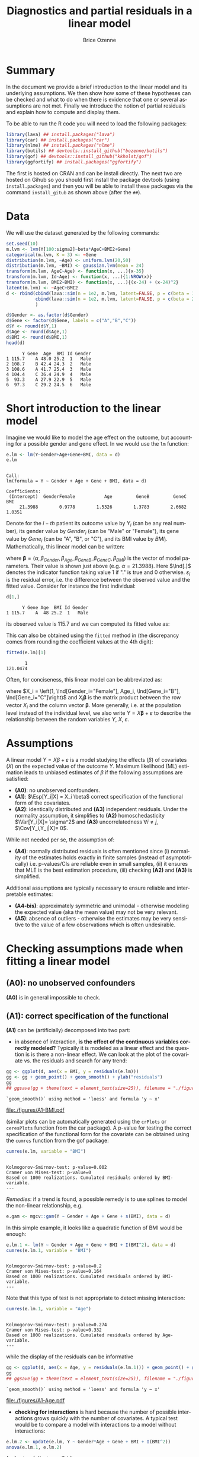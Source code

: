 #+TITLE: Diagnostics and partial residuals in a linear model
#+Author: Brice Ozenne

#+BEGIN_SRC R :exports none :results output :session *R* :cache no
options(width = 100)
path <- "c:/Users/hpl802/Documents/GitHub/bozenne.github.io/doc/LinearModel/"
setwd(path)
#+END_SRC

#+RESULTS:


* Summary
:PROPERTIES:
:UNNUMBERED: t
:END:

In the document we provide a brief introduction to the linear model
and its underlying assumptions. We then show how some of these
hypotheses can be checked and what to do when there is evidence that
one or several assumptions are not met. Finally we introduce the
notion of partial residuals and explain how to compute and display
them.

\bigskip

To be able to run the R code you will need to load the following
packages:
#+BEGIN_SRC R :exports both :results output :session *R* :cache no
library(lava) ## install.packages("lava")
library(car) ## install.packages("car")
library(nlme) ## install.packages("nlme")
library(butils) ## devtools::install_github("bozenne/butils")
library(gof) ## devtools::install_github("kkholst/gof")
library(ggfortify) ## install.packages("ggfortify")
#+END_SRC

#+RESULTS:

The first is hosted on CRAN and can be install directly. The next two
are hosted on Gihub so you should first install the package devtools
(using =install.packages=) and then you will be able to install these
packages via the command =install_gitub= as shown above (after the
=##=).

\clearpage

* Data

We will use the dataset generated by the following commands:

#+BEGIN_SRC R :exports both :results output :session *R* :cache no
set.seed(10)
m.lvm <- lvm(Y[100:sigma2]~beta*AgeC+BMI2+Gene)
categorical(m.lvm, K = 3) <- ~Gene
distribution(m.lvm, ~Age) <- uniform.lvm(20,50)
distribution(m.lvm, ~BMI) <- gaussian.lvm(mean = 24)
transform(m.lvm, AgeC~Age) <- function(x, ...){x-35}
transform(m.lvm, Id~Age) <- function(x, ...){1:NROW(x)}
transform(m.lvm, BMI2~BMI) <- function(x, ...){(x-24) + (x-24)^2}
latent(m.lvm) <- ~AgeC+BMI2
d <- rbind(cbind(lava::sim(n = 1e2, m.lvm, latent=FALSE, p = c(beta = 1, sigma2 = 1)), Gender = "Male"),
           cbind(lava::sim(n = 1e2, m.lvm, latent=FALSE, p = c(beta = 2, sigma2 = 2)), Gender = "Female")
           )

d$Gender <- as.factor(d$Gender)
d$Gene <- factor(d$Gene, labels = c("A","B","C"))
d$Y <- round(d$Y,1)
d$Age <- round(d$Age,1)
d$BMI <- round(d$BMI,1)
head(d)
#+END_SRC

#+RESULTS:
:       Y Gene  Age  BMI Id Gender
: 1 115.7    A 48.0 25.2  1   Male
: 2 108.7    B 42.4 24.3  2   Male
: 3 108.6    A 41.7 25.4  3   Male
: 4 104.4    C 36.4 24.9  4   Male
: 5  93.3    A 27.9 22.9  5   Male
: 6  97.3    C 29.2 24.5  6   Male

\clearpage

* Short introduction to the linear model

Imagine we would like to model the age effect on the outcome, but
accounting for a possible gender and gene effect. In \Rlogo{} we would
use the =lm= function:
#+BEGIN_SRC R :exports both :results output :session *R* :cache no
e.lm <- lm(Y~Gender+Age+Gene+BMI, data = d)
e.lm
#+END_SRC

#+RESULTS:
: 
: Call:
: lm(formula = Y ~ Gender + Age + Gene + BMI, data = d)
: 
: Coefficients:
:  (Intercept)  GenderFemale           Age         GeneB         GeneC           BMI  
:      21.3988        0.9778        1.5326        1.3783        2.6682        1.0351

Denote for the \(i-th\) patient its outcome value by \(Y_i\) (can be
any real number), its gender value by \(Gender_i\) (can be "Male" or
"Female"), its gene value by \(Gene_i\) (can be "A", "B", or
"C"), and its BMI value by \(BMI_i\). Mathematically, this linear model can be written:
#+BEGIN_EXPORT latex
\begin{align*}
Y_i =& \alpha + \beta_{Gender} * \Ind[Gender_i="Female"] + \beta_{Age} * Age_i + \beta_{GeneB} *  \Ind[Gene_i="B"] + \beta_{GeneC} * \Ind[Gene_i="C"] \\
& + \beta_{BMI} * BMI_i + \varepsilon_i
\end{align*}
#+END_EXPORT
where \(\boldsymbol{\beta} =
(\alpha,\beta_{Gender},\beta_{Age},\beta_{GeneB},\beta_{GeneC},\beta_{BMI})\) is
the vector of model parameters. Their value is shown just above
(e.g. \(\alpha=21.3988\)). Here \(\Ind[.]\) denotes the indicator
function taking value 1 if "." is true and 0
otherwise. \(\varepsilon_i\) is the residual error, i.e. the
difference between the observed value and the fitted value. Consider
for instance the first individual:
#+BEGIN_SRC R :exports both :results output :session *R* :cache no
d[1,]
#+END_SRC

#+RESULTS:
:       Y Gene Age  BMI Id Gender
: 1 115.7    A  48 25.2  1   Male
its observed value is 115.7 and we can computed its fitted value as:
#+BEGIN_EXPORT latex
\begin{align*}
\hat{Y}_1 &= \alpha + \beta_{Gender} * 0 + \beta_{Age} 48 + \beta_{GeneB} * 0 + \beta_{GeneC} * 0 \\
          &= 21.3988 + 0.9778 * 0 + 1.5326 * 48 + 1.3783 * 0 + 2.6682 * 0 + 1.0351 * 25.2 \\
          & = 121.048
\end{align*}
#+END_EXPORT

\clearpage 

This can also be obtained using the =fitted= method in \Rlogo{} (the
discrepancy comes from rounding the coefficient values at the 4th
digit):
#+BEGIN_SRC R :exports both :results output :session *R* :cache no
fitted(e.lm)[1] 
#+END_SRC

#+RESULTS:
:        1 
: 121.0474

Often, for conciseness, this linear model can be abbreviated as:
#+BEGIN_EXPORT latex
\begin{align*}
Y_i = X_i \boldsymbol{\beta} + \varepsilon_i
\end{align*}
#+END_EXPORT
where \(X_i = \left(1, \Ind[Gender_i="Female"], Age_i,
\Ind[Gene_i="B"], \Ind[Gene_i="C"]\right)\) and \(X_i
\boldsymbol{\beta}\) is the matrix product between the row vector
\(X_i\) and the column vector \(\boldsymbol{\beta}\). More generally,
i.e. at the population level instead of the individual level, we also
write \(Y = X \boldsymbol{\beta} + \varepsilon\) to describe the
relationship between the random variables \(Y\), \(X\),
\(\varepsilon\).

* Assumptions 
# # https://ademos.people.uic.edu/Chapter12.html#31_getting_a_broad_snapshot:_plot()

A linear model \(Y = X \beta + \varepsilon\) is a model studying the
 effects (\(\beta\)) of covariates (\(X\)) on the expected value of
 the outcome \(Y\). Maximum likelihood (ML) estimation leads to
 unbiased estimates of \(\beta\) if the following assumptions are
 satisfied:
- *(A0)*: no unobserved confounders.
- *(A1)*: \(\Esp[Y_i|X] = X_i \beta\) correct specification of the
  functional form of the covariates.
- *(A2)*: identically distributed and *(A3)* independent
  residuals. \newline Under the normality assumption, it simplifies to
  *(A2)* homoschedasticity \(\Var[Y_i|X]= \sigma^2\) and *(A3)*
  uncorrelatedness \(\forall i \neq j\), \(\Cov[Y_i,Y_j|X]= 0\).
While not needed per se, the assumption of:
- *(A4)*: normally distributed residuals is often mentioned since (i)
  normality of the estimates holds exactly in finite samples (instead
  of asymptotically) i.e. p-values/CIs are reliable even in small
  samples, (ii) it ensures that MLE is the best estimation procedure,
  (iii) checking *(A2)* and *(A3)* is simplified.
Additional assumptions are typically necessary to ensure reliable and
interpretable estimates:
- *(A4-bis)*: approximately symmetric and unimodal - otherwise modeling the
  expected value (aka the mean value) may not be very relevant.
- *(A5)*: absence of outliers - otherwise the estimates may be very
  sensitive to the value of a few observations which is often
  undesirable.

\clearpage

* Checking assumptions made when fitting a linear model 

** *(A0)*: no unobserved confounders
*(A0)* is in general impossible to check.

** *(A1)*: correct specification of the functional
*(A1)* can be (artificially) decomposed into two part:
- in absence of interaction, *is the effect of the continuous
  variables correctly modeled?* Typically it is modeled as a linear
  effect and the question is is there a non-linear effect. We can look
  at the plot of the covariate vs. the residuals and search for any
  trend:
#+BEGIN_SRC R :exports both :results output :session *R* :cache no
gg <- ggplot(d, aes(x = BMI, y = residuals(e.lm)))
gg <- gg + geom_point() + geom_smooth() + ylab("residuals")
gg
## ggsave(gg + theme(text = element_text(size=25)), filename = "./figures/A1-BMI.pdf")
#+END_SRC

#+RESULTS:
: `geom_smooth()` using method = 'loess' and formula 'y ~ x'

#+ATTR_LaTeX: :width 0.7\textwidth :placement [!h]
[[file:./figures/A1-BMI.pdf]] 

(similar plots can be automatically generated using the =crPlots= or
=ceresPlots= function from the car package). A p-value for testing the correct
specification of the functional form for the covariate can be obtained
using the =cumres= function from the gof package:
#+BEGIN_SRC R :exports both :results output :session *R* :cache no
cumres(e.lm, variable = "BMI")
#+END_SRC

#+RESULTS:
: 
: Kolmogorov-Smirnov-test: p-value=0.002
: Cramer von Mises-test: p-value=0
: Based on 1000 realizations. Cumulated residuals ordered by BMI-variable.
: ---

/Remedies/: if a trend is found, a possible remedy is to use splines to model the
non-linear relationship, e.g. 
#+BEGIN_SRC R :exports both :results output :session *R* :cache no
e.gam <- mgcv::gam(Y ~ Gender + Age + Gene + s(BMI), data = d)
#+END_SRC
In this simple example, it looks like a quadratic function of BMI
would be enough:
#+BEGIN_SRC R :exports both :results output :session *R* :cache no
e.lm.1 <- lm(Y ~ Gender + Age + Gene + BMI + I(BMI^2), data = d)
cumres(e.lm.1, variable = "BMI")
#+END_SRC

#+RESULTS:
: 
: Kolmogorov-Smirnov-test: p-value=0.2
: Cramer von Mises-test: p-value=0.164
: Based on 1000 realizations. Cumulated residuals ordered by BMI-variable.
: ---
Note that this type of test is not appropriate to detect missing
interaction:
#+BEGIN_SRC R :exports both :results output :session *R* :cache no
cumres(e.lm.1, variable = "Age")
#+END_SRC

#+RESULTS:
: 
: Kolmogorov-Smirnov-test: p-value=0.274
: Cramer von Mises-test: p-value=0.332
: Based on 1000 realizations. Cumulated residuals ordered by Age-variable.
: ---
while the display of the residuals can be informative
#+BEGIN_SRC R :exports both :results output :session *R* :cache no
gg <- ggplot(d, aes(x = Age, y = residuals(e.lm.1))) + geom_point() + geom_smooth()
gg
## ggsave(gg + theme(text = element_text(size=25)), filename = "./figures/A1-Age.pdf")
#+END_SRC

#+RESULTS:
: `geom_smooth()` using method = 'loess' and formula 'y ~ x'

#+ATTR_LaTeX: :width 1\textwidth :placement [!h]
[[file:./figures/A1-Age.pdf]] 

- *checking for interactions* is hard because the number of possible
  interactions grows quickly with the number of covariates. A typical
  test would be to compare a model with interactions to a model
  without interactions:
#+BEGIN_SRC R :exports both :results output :session *R* :cache no
e.lm.2 <- update(e.lm, Y ~ Gender*Age + Gene + BMI + I(BMI^2))
anova(e.lm.1, e.lm.2)
#+END_SRC

#+RESULTS:
: Analysis of Variance Table
: 
: Model 1: Y ~ Gender + Age + Gene + BMI + I(BMI^2)
: Model 2: Y ~ Gender + Age + Gene + BMI + I(BMI^2) + Gender:Age
:   Res.Df    RSS Df Sum of Sq      F    Pr(>F)    
: 1    193 4037.2                                  
: 2    192  318.7  1    3718.5 2240.4 < 2.2e-16 ***
: ---
: Signif. codes:  0 '***' 0.001 '**' 0.01 '*' 0.05 '.' 0.1 ' ' 1
Note that in that case a test on the cumulative residuals process
would not detect any issue:
#+BEGIN_SRC R :exports both :results output :session *R* :cache no
cumres(e.lm.1, variable = "predicted")
#+END_SRC

#+RESULTS:
: 
: Kolmogorov-Smirnov-test: p-value=0.46
: Cramer von Mises-test: p-value=0.642
: Based on 1000 realizations. Cumulated residuals ordered by predicted-variable.
: ---

/Remedies/: this is a harder situation. When only few interactions are
considered, a possible strategy would be to include all of them and
perform backward selection. Otherwise adding all possible
interactions and use a group-lasso penalty, or use more flexible but
less interpretable models (e.g. random forest).

\bigskip

- A last possible issue arise when the *outcome variable is not
  studied on the right scale*. Consider the model using a square root
  transformation:
#+BEGIN_SRC R :exports both :results output :session *R* :cache no
e.sqrt.lm <- lm(sqrt(Y) ~ Gender*Age + Gene + BMI + I(BMI^2), data = d)
#+END_SRC

#+RESULTS:

Diagnostic plots indicates lack of fit (first line, first plot) and
heteroschedasticity (second line first plot):
#+RESULTS:
#+BEGIN_SRC R :exports both :results output :session *R* :cache no
autoplot(e.sqrt.lm)
## ggsave(autoplot(e.sqrt.lm) + theme(text = element_text(size=15)), filename = "./figures/A1-scale.pdf")
#+END_SRC

#+RESULTS:

#+ATTR_LaTeX: :width 1\textwidth :placement [!h]
[[file:./figures/A1-scale.pdf]] 

We can use cumres and see that the link function seems inappropriate:
#+BEGIN_SRC R :exports both :results output :session *R* :cache no
cumres(e.sqrt.lm, variable = "predicted")
#+END_SRC

#+RESULTS:
: 
: Kolmogorov-Smirnov-test: p-value=0.001
: Cramer von Mises-test: p-value=0
: Based on 1000 realizations. Cumulated residuals ordered by predicted-variable.
: ---
In that case a box-cox transformation can be useful as it suggests to
square the outcome:
#+BEGIN_SRC R :exports both :results output :session *R* :cache no
M <- MASS::boxcox(e.sqrt.lm, lambda = seq(-1,4,by=0.1))
M$x[which.max(M$y)]
#+END_SRC

#+RESULTS:
: [1] 2.181818

Note that it seems to sometimes also suggest weird transformations:
#+BEGIN_SRC R :exports both :results output :session *R* :cache no
M <- MASS::boxcox(lm(log(Y) ~ Gender*Age + Gene + BMI + I(BMI^2), data = d), lambda = seq(-10,10,by=0.1))
M$x[which.max(M$y)]
#+END_SRC

#+RESULTS:
: [1] 6
(the results should be 0)

** *(A4)*: normal distribution

*(A4)* can be tested using an histogram of the standardized residuals:
#+BEGIN_SRC R :exports both :results output :session *R* :cache no
hist(residuals(e.lm.2, type = "pearson"), freq = FALSE, breaks = 10)
curve(dnorm,-3,3,add =TRUE,col = "red")
#+END_SRC

#+RESULTS:

   
# see https://orgmode.org/worg/org-contrib/babel/languages/ob-doc-R.html for more arguments
# #+header: :width 4 :height 4 :R-dev-args bg="lightgrey" 
#+BEGIN_SRC R :results graphics :file "./figures/A4-hist-res.pdf" :exports results :session *R* :cache no
hist(residuals(e.lm.2, type = "pearson"), freq = FALSE, breaks = 10)
curve(dnorm,-3,3,add =TRUE,col = "red")
#+END_SRC

#+RESULTS:
[[file:./figures/A4-hist-res.pdf]]

#+name: fig:1
#+ATTR_LATEX: :width 0.7\textwidth
#+CAPTION:

#+RESULTS:

where the histogram should be close to the shape of the standard
normal distribution (red curve). We could reject *(A4)* but accept
*(A4-bis)* in the case where the distribution has heavy tails but is
still unimodal and symmetric. While intuitive, this method is
sensitive to the discretization of the residuals values (argument
break) and a qq-plot is often preferred:
#+BEGIN_SRC R :exports both :results output :session *R* :cache no
qqtest::qqtest(residuals(e.lm.2, type = "pearson"))
#+END_SRC

#+RESULTS:
: 00:00:00 left

#+BEGIN_SRC R :results graphics :file "./figures/A4-qqplot-res.pdf" :exports results :session *R* :cache no
qqtest::qqtest(residuals(e.lm.2, type = "pearson"))
#+END_SRC

#+RESULTS:
[[file:./figures/A4-qqplot-res.pdf]]

Here the points should follow a straight line and be within the shaded
area. We could reject *(A4)* but accept *(A4-bis)* in the case where
deviation to the straight line mostly arise in the tails.  Statistical
test (like a shapiro test) are not recommended since they do not
enable us to know whether we reject *(A4)* or *(A4bis)*. 

\bigskip

/Remedies/: when *(A4)* is rejected but not *(A4-bis)*, the main
concern is about the validity of the traditional asymptotic
results. This is not critical in a linear regression where our
variance estimator is consistent and the central limit theorem ensures
asymptotic normality: instead of having exact p-values/CI they are
only asymptotically valid. If the sample size is not too small they
will hold; otherwise permutation test are a good alternative. In more
complex models, robust standard errors or non-parametric bootstrap can
be used for large enough samples to obtain p-values/CI robust to
deviation to the normal distribution. \newline A more serious problem
arises when *(A4-bis)* is rejected. In that case one should consider
whether the expected outcome is really relevant. Alternative
approaches include transformation of the outcome or use of alternative
regression models (quantile regression, probability index models,
finite mixture models).

\bigskip

Note 1: the =type= argument indicates the type of residuals we want to
extract. Raw residuals are \(\hat{\varepsilon} = Y-\hat{Y}\), i.e. the
observed minus the fitted values. In models more complex than a
univariate linear regression, the raw residuals may not be iid. This
makes it difficult to assess the validity of the assumptions. In such
cases we display instead diagnostics for normalized residuals that, if
the assumptions of the model are correct, should follow a standard
normal distribution.

\bigskip

Note 2: an alternative to the =qqtest= function is the =qqPlot=
function from the car package.

** *(A2)*: Homeschedasticity
Homoschedasticity can be inspected by displaying the residuals along
the fitted values:
#+BEGIN_SRC R :exports both :results output :session *R* :cache no
d$residuals <- residuals(e.lm.2, type = "pearson")
d$fitted <- fitted(e.lm.2)
gg <- ggplot(d, aes(x = fitted)) + ylab("residuals")
gg <- gg + geom_smooth(aes(y = residuals^2-1))
gg <- gg + geom_point(aes(y = residuals))
gg
## ggsave(gg + theme(text = element_text(size=25)), filename = "./figures/A2-smooth.pdf")
#+END_SRC

#+RESULTS:
: `geom_smooth()` using method = 'loess' and formula 'y ~ x'

[[file:./figures/A2-smooth.pdf]]

(see also the function =spreadLevelPlot= from the car package). It is
also possible to have a global statistical test (Breusch-Pagan test):
#+BEGIN_SRC R :exports both :results output :session *R* :cache no
ncvTest(e.lm.2)
#+END_SRC

#+RESULTS:
: Non-constant Variance Score Test 
: Variance formula: ~ fitted.values 
: Chisquare = 0.6009815, Df = 1, p = 0.4382

Alternatively one can look along a specific regressor:
#+BEGIN_SRC R :exports both :results output :session *R* :cache no
gg <- ggplot(d, aes(x = Gender, y = residuals)) + ylab("residuals")
gg <- gg + geom_boxplot()
gg
## ggsave(gg + theme(text = element_text(size=25)), filename = "./figures/A2-boxplot.pdf")
#+END_SRC

#+RESULTS:

[[file:./figures/A2-boxplot.pdf]]

or investigate look how the squared residuals relates to the
regressors:
#+BEGIN_SRC R :exports both :results output :session *R* :cache no
summary(lm(residuals(e.lm.2)^2 ~ Gender + Age + Gene + BMI, data = d))$coef
#+END_SRC

#+RESULTS:
:                 Estimate Std. Error    t value     Pr(>|t|)
: (Intercept)   6.45227607 3.65565988  1.7650100 7.913549e-02
: GenderFemale  1.44221328 0.29848355  4.8318015 2.742530e-06
: Age           0.01348642 0.01758548  0.7669068 4.440692e-01
: GeneB         0.23754662 0.38188217  0.6220417 5.346448e-01
: GeneC         0.03181216 0.34758915  0.0915223 9.271720e-01
: BMI          -0.25529930 0.14902626 -1.7131161 8.828871e-02

/Remedies/: in presence of global heteroschadasticity (first graph),
transforming the outcome can be a solution. Otherwise one should
reflect about possible source of heteroschadasticity (e.g. correlated
observations, mixture of populations) and model them. When the
heteroschadasticity is related to a single variable, one can for
instance use the =gls= function to model this variance:
#+BEGIN_SRC R :exports both :results output :session *R* :cache no
e.gls <- gls(Y ~ Gender + Age + Gene + BMI + I(BMI^2) + Gender:Age, 
             data = d,
             weight = varIdent(form=~1|Gender))
summary(e.gls$modelStruct)
#+END_SRC

#+RESULTS:
: Variance function:
:  Structure: Different standard deviations per stratum
:  Formula: ~1 | Gender 
:  Parameter estimates:
:     Male   Female 
: 1.000000 1.650464

#+BEGIN_SRC R :exports both :results output :session *R* :cache no
summary(
    lm(residuals(e.gls, type = "normalized")^2 ~ Gender + Age + Gene + BMI, data = d)
)$coef
#+END_SRC

#+RESULTS:
:                  Estimate Std. Error     t value  Pr(>|t|)
: (Intercept)   2.845507264 2.08650094  1.36376994 0.1742203
: GenderFemale  0.015137857 0.17036219  0.08885691 0.9292873
: Age           0.005236824 0.01003707  0.52174821 0.6024408
: GeneB         0.068737967 0.21796270  0.31536573 0.7528230
: GeneC        -0.069620340 0.19838965 -0.35092728 0.7260237
: BMI          -0.086243866 0.08505809 -1.01394080 0.3118739


** *(A3)*: Uncorrelatedness :noexport:

\noindent *(A3)* Independence is hard to check without a-priori information. But
if one suspects correlation along one variable, one can use a
correlagram to test the independence assumption (correlation would
imply violation of A1). Let's for instance use the Id variable as a
proxy for measurement time and see if observations measured in a short
time interval are correlated:
#+BEGIN_SRC R :exports both :results output :session *R* :cache no
acf(x = residuals(e.lm))
#+END_SRC

#+RESULTS:

#+BEGIN_SRC R :results graphics :file "./figures/fig-acf.pdf" :exports results :session *R* :cache yes
acf(x = residuals(e.lm))
#+END_SRC

#+RESULTS[<2020-09-16 14:05:10> 90d6f84d00c8254a1e3104bb80cb537e708683f8]:
[[file:./figures/fig-acf.pdf]]

WARNING: this approach assumes that the observations are ordered and
equaly spaced in time. The corresponding test is the Durbin-Watson
test:
#+BEGIN_SRC R :exports both :results output :session *R* :cache no
durbinWatsonTest(e.lm)
#+END_SRC

#+RESULTS:
:  lag Autocorrelation D-W Statistic p-value
:    1      0.01782805      1.950476   0.676
:  Alternative hypothesis: rho != 0

** *(A5)*: Influential observations

The =influence= method can be used to output what is the impact of
each observation on each estimated parameter:
#+BEGIN_SRC R :exports both :results output :session *R* :cache no
if.lme <- influence(e.lm.2)
if.lme$coefficient[1:6,1:4]
#+END_SRC

#+RESULTS:
:   (Intercept) GenderFemale           Age         GeneB
: 1  0.03478943  0.018050611  6.597433e-04 -5.046560e-03
: 2 -0.05849442  0.001113552  4.583238e-05  9.488884e-04
: 3 -0.97841870 -0.018612231 -1.105912e-03  1.833443e-02
: 4  0.33314244  0.004040188  3.325704e-06 -2.090461e-05
: 5  0.34719463 -0.020540159 -4.416311e-04 -4.518752e-03
: 6 -0.33837887 -0.014621030 -3.528092e-04  1.299324e-04

Here the value in the first line and third column indicates by how
much is changed the Age effect when removing the first observation.
#+BEGIN_SRC R :exports both :results output :session *R* :cache no
coef(update(e.lm.2,data=d[-1,]))-coef(e.lm.2)
#+END_SRC

#+RESULTS:
:      (Intercept)     GenderFemale              Age            GeneB            GeneC 
:    -0.0347894306    -0.0180506110    -0.0006597433     0.0050465601     0.0049566971 
:              BMI         I(BMI^2) GenderFemale:Age 
:     0.0063071805    -0.0001723731     0.0005968902

Large values (positive or negative) indicate influential
observations. The following plot displaying in red the coefficient
value and in black the influence of each individual can be useful:
#+BEGIN_SRC R :exports both :results output :session *R* :cache no
dfW1.gg <- data.frame(id = "true", as.data.frame(t(coef(e.lm.2))))
dfW2.gg <- data.frame(id = as.character(1:NROW(d)), if.lme$coefficient)
dfL1.gg <- reshape2::melt(dfW1.gg, id.vars = "id")
dfL2.gg <- reshape2::melt(dfW2.gg, id.vars = "id")
gg.inf <-  ggplot() + facet_wrap(~variable, scales = "free")
gg.inf <- gg.inf + geom_boxplot(data = dfL2.gg, aes(y = value))
gg.inf <- gg.inf + geom_hline(data = dfL1.gg, aes(yintercept = value), color = "red")
gg.inf
## ggsave(gg.inf, filename = "./figures/A5-boxplot.pdf")
#+END_SRC

#+RESULTS:

[[file:./figures/A5-boxplot.pdf]]

When the aim is to perform prediction, global influence metrics such
as Cook's distance can be useful:
#+BEGIN_SRC R :exports both :results output :session *R* :cache no
autoplot(e.lm.2, which = 4)
## ggsave(autoplot(e.lm.2, which = 4), filename = "./figures/A5-cook.pdf")
#+END_SRC

#+RESULTS:
[[file:./figures/A5-cook.pdf]]


** Others [no recommanded unless specific reasons]
Some people recommand to check the correlation between the explanatory
variables, with the argument that when very correlated it is difficult
to disantangle effects and thus to interpret the regression
coefficients. The VIF (variance inflation factor) is typically
recommanded to check that with values higher than 5 considered as
high:

#+BEGIN_SRC R :exports both :results output :session *R* :cache no
car::vif(e.lm.2)
#+END_SRC

#+RESULTS:
:                   GVIF Df GVIF^(1/(2*Df))
: Gender       18.757045  1        4.330940
: Age           2.210228  1        1.486683
: Gene          1.026260  2        1.006501
: BMI        1031.164279  1       32.111747
: I(BMI^2)   1031.061224  1       32.110142
: Gender:Age   19.413821  1        4.406112

I personnally don't recommand this as an automatic check since in many
  settings co-linearity can be better assessed from the meaning of the
  variables than from a statistical test. It is also quite unclear to
  me why 5 is a good cut-off and we see in this example that we get
  values close to five (or higher) even though there is no issue.

\clearpage

* Partial residuals 
** With respect to one variable

The partial residuals with respect to age are defined by removing the
effect of all the covariates but age on the outcome:
#+BEGIN_EXPORT latex
\begin{align*}
\hat{\varepsilon}^{Age}_i &= Y_i - \left(\alpha + \beta_{Gender} \Ind[Gender_i="Female"] + \beta_{GeneB} \Ind[Gene_i="B"] + \beta_{GeneC} \Ind[Gene_i="C"]  + \beta_{BMI} BMI_i\right)
\end{align*}
#+END_EXPORT
So for instance for the first individual:
#+BEGIN_EXPORT latex
\begin{align*}
\hat{\varepsilon}^{Age}_1 &= 115.7 - \left(21.3988 + 0.9778 * 0 + 1.3783 * 0 + 2.6682 * 0 + 1.0351 * 25.2\right) \\
                         &= 115.7 - 47.48 = 68.22
\end{align*}
#+END_EXPORT
At the dataset level, this type of partial residual is centered around
the expected value of the covariate times its effect (here
\(0.9814*36.078 \approx 35 \)). These partial residuals can be
computed using the =partialResidual= function from the butils package:
#+BEGIN_SRC R :exports both :results output :session *R* :cache no
pRes.noI <- partialResiduals(e.lm, var = "Age", keep.intercept = FALSE)
head(pRes.noI)
#+END_SRC

#+RESULTS:
:        Y Gene  Age  BMI Id Gender     pFit ranef pResiduals
: 1: 115.7    A 48.0 25.2  1   Male 47.48357     0   68.21643
: 2: 108.7    B 42.4 24.3  2   Male 47.93024     0   60.76976
: 3: 108.6    A 41.7 25.4  3   Male 47.69059     0   60.90941
: 4: 104.4    C 36.4 24.9  4   Male 49.84120     0   54.55880
: 5:  93.3    A 27.9 22.9  5   Male 45.10282     0   48.19718
: 6:  97.3    C 29.2 24.5  6   Male 49.42716     0   47.87284

or manually:
#+BEGIN_SRC R :exports both :results output :session *R* :cache no
keep.coef <- c("(Intercept)","GenderFemale","GeneB","GeneC","BMI")
d$Y[1] - model.matrix(e.lm)[1,keep.coef] %*% coef(e.lm)[keep.coef]
#+END_SRC

#+RESULTS:
:          [,1]
: [1,] 68.21643

A graphical display can be obtained using the =autoplot= function
(require the ggplot2 package):
#+BEGIN_SRC R :exports both :results output :session *R* :cache no
gg <- autoplot(pRes.noI)
## ggsave(gg + theme(text = element_text(size=25)), filename = "./figures/fig-butils-plotConf-noI.pdf")
#+END_SRC

#+RESULTS:

#+ATTR_LaTeX: :width 0.7\textwidth :placement [!h]
[[file:./figures/fig-butils-plotConf-noI.pdf]]

- An alternative definition do not remove the intercept effect:
#+BEGIN_EXPORT latex
\begin{align*}
\hat{\varepsilon}^{Age,\alpha}_i &= Y_i - \left(\beta_{Gender} \Ind[Gender_i="Female"] + \beta_{GeneB} \Ind[Gene_i="B"] + \beta_{GeneC} \Ind[Gene_i="C"] + \beta_{BMI} BMI_i \right)
\end{align*}
#+END_EXPORT
so now the residuals are centered around the intercept plus the
expected value of age times the age effect (here approximately 0). As
before the partial residuals can either be obtained via the
=partialResiduals= function:
#+BEGIN_SRC R :exports both :results output :session *R* :cache no
pRes.I <- partialResiduals(e.lm, var = "Age", keep.intercept = TRUE)
head(pRes.I)
#+END_SRC

#+RESULTS:
:        Y Gene  Age  BMI Id Gender     pFit ranef pResiduals
: 1: 115.7    A 48.0 25.2  1   Male 26.08478     0   89.61522
: 2: 108.7    B 42.4 24.3  2   Male 26.53145     0   82.16855
: 3: 108.6    A 41.7 25.4  3   Male 26.29181     0   82.30819
: 4: 104.4    C 36.4 24.9  4   Male 28.44242     0   75.95758
: 5:  93.3    A 27.9 22.9  5   Male 23.70403     0   69.59597
: 6:  97.3    C 29.2 24.5  6   Male 28.02837     0   69.27163

or manually: 
#+BEGIN_SRC R :exports both :results output :session *R* :cache no
keep.coef <- c("GenderFemale","GeneB","GeneC","BMI")
d$Y[1] - model.matrix(e.lm)[1,keep.coef] %*% coef(e.lm)[keep.coef]
#+END_SRC

#+RESULTS:
:          [,1]
: [1,] 89.61522

This corresponds to what the =plotConf= function is displaying (R
package lava available on CRAN):
#+BEGIN_SRC R :exports both :results output :session *R* :cache no
lava::plotConf(e.lm, var1 = "Age")
#+END_SRC

#+RESULTS:

#+BEGIN_SRC R :results graphics :file "./figures/fig-lava-plotConf.pdf" :exports results :session *R* :cache no
lava::plotConf(e.lm, var1 = "Age")
#+END_SRC

#+RESULTS[<2020-09-16 09:36:33> d88830ea8557ca65ca227416b23d770aa274ee8a]:
[[file:./figures/fig-lava-plotConf.pdf]]

Note that it is also possible to display the partial residuals for a
categorical variable:
#+BEGIN_SRC R :exports both :results output :session *R* :cache no
gg <- autoplot(partialResiduals(e.lm, var = "Gene", keep.intercept = TRUE))
gg
## ggsave(gg + theme(text = element_text(size=25)), filename = "./figures/fig-butils-plotConf-categorical.pdf")
#+END_SRC

#+RESULTS:


#+ATTR_LaTeX: :width 1\textwidth :placement [!h]
[[file:./figures/fig-butils-plotConf-categorical.pdf]]

\clearpage

** With respect to an interaction between two variables (one continuous, one categorical)

Consider now a model where the age effect can be different for males
and females:
#+BEGIN_SRC R :exports both :results output :session *R* :cache no
e.lmI <- lm(Y~Gender*Age+Gene+BMI, data = d)
#+END_SRC

#+RESULTS:
The partial residuals can be defined in a similar way as before. Here
the effect of Age and Gender (and their interaction) are not
substracted from the outcome:
#+BEGIN_SRC R :exports both :results output :session *R* :cache no
gg <- autoplot(partialResiduals(e.lmI, var = c("Age","Gender")))
## ggsave(gg + theme(text = element_text(size=25)), filename = "./figures/fig-butils-plotConf-interaction.pdf")
#+END_SRC

#+RESULTS:

#+ATTR_LaTeX: :width 0.7\textwidth :placement [!h]
[[file:./figures/fig-butils-plotConf-interaction.pdf]]

\clearpage

** Customizing a partial residual plot

The autoplot function returns the ggplot object:
#+BEGIN_SRC R :exports both :results output :session *R* :cache no
gg <- autoplot(partialResiduals(e.lm, var = "Gene", keep.intercept = TRUE))
class(gg)
#+END_SRC

#+RESULTS:
: [1] "gg"     "ggplot"

So it can be easily customized, e.g. the text can be made bigger by
doing:
#+BEGIN_SRC R :exports both :results output :session *R* :cache no
gg + theme(text = element_text(size=25))
#+END_SRC

#+RESULTS:



* CONFIG :noexport:
# #+LaTeX_HEADER:\affil{Department of Biostatistics, University of Copenhagen, Copenhagen, Denmark}
#+LANGUAGE:  en
#+LaTeX_CLASS: org-article
#+LaTeX_CLASS_OPTIONS: [12pt]
#+OPTIONS:   title:t author:t toc:nil todo:nil
#+OPTIONS:   H:3 num:t 
#+OPTIONS:   TeX:t LaTeX:t

#+LATEX_HEADER: %
#+LATEX_HEADER: %%%% specifications %%%%
#+LATEX_HEADER: %

** Latex command
#+LATEX_HEADER: \usepackage{ifthen}
#+LATEX_HEADER: \usepackage{xifthen}
#+LATEX_HEADER: \usepackage{xargs}
#+LATEX_HEADER: \usepackage{xspace}

#+LATEX_HEADER: \newcommand\Rlogo{\textbf{\textsf{R}}\xspace} % 

** Notations

** Code
# Documentation at https://org-babel.readthedocs.io/en/latest/header-args/#results
# :tangle (yes/no/filename) extract source code with org-babel-tangle-file, see http://orgmode.org/manual/Extracting-source-code.html 
# :cache (yes/no)
# :eval (yes/no/never)
# :results (value/output/silent/graphics/raw/latex)
# :export (code/results/none/both)
#+PROPERTY: header-args :session *R* :tangle yes :cache no ## extra argument need to be on the same line as :session *R*

# Code display:
#+LATEX_HEADER: \RequirePackage{fancyvrb}
#+LATEX_HEADER: \DefineVerbatimEnvironment{verbatim}{Verbatim}{fontsize=\small,formatcom = {\color[rgb]{0.5,0,0}}}

# ## change font size input
# ## #+ATTR_LATEX: :options basicstyle=\ttfamily\scriptsize
# ## change font size output
# ## \RecustomVerbatimEnvironment{verbatim}{Verbatim}{fontsize=\tiny,formatcom = {\color[rgb]{0.5,0,0}}}

** Display 
#+LATEX_HEADER: \RequirePackage{colortbl} % arrayrulecolor to mix colors
#+LATEX_HEADER: \RequirePackage{setspace} % to modify the space between lines - incompatible with footnote in beamer
#+LaTeX_HEADER:\renewcommand{\baselinestretch}{1.1}
#+LATEX_HEADER:\geometry{top=1cm}

** Image
#+LATEX_HEADER: \RequirePackage{epstopdf} % to be able to convert .eps to .pdf image files
#+LATEX_HEADER: \RequirePackage{capt-of} % 
#+LATEX_HEADER: \RequirePackage{caption} % newlines in graphics

** Algorithm
#+LATEX_HEADER: \RequirePackage{amsmath}
#+LATEX_HEADER: \RequirePackage{algorithm}
#+LATEX_HEADER: \RequirePackage[noend]{algpseudocode}

** Math
#+LATEX_HEADER: \RequirePackage{dsfont}
#+LATEX_HEADER: \RequirePackage{amsmath,stmaryrd,graphicx}
#+LATEX_HEADER: \RequirePackage{prodint} % product integral symbol (\PRODI)

# ## lemma
# #+LaTeX_HEADER: \RequirePackage{amsthm}
# #+LaTeX_HEADER: \newtheorem{theorem}{Theorem}
# #+LaTeX_HEADER: \newtheorem{lemma}[theorem]{Lemma}

*** Template for shortcut
#+LATEX_HEADER: \newcommand\defOperator[7]{%
#+LATEX_HEADER:	\ifthenelse{\isempty{#2}}{
#+LATEX_HEADER:		\ifthenelse{\isempty{#1}}{#7{#3}#4}{#7{#3}#4 \left#5 #1 \right#6}
#+LATEX_HEADER:	}{
#+LATEX_HEADER:	\ifthenelse{\isempty{#1}}{#7{#3}#4_{#2}}{#7{#3}#4_{#1}\left#5 #2 \right#6}
#+LATEX_HEADER: }
#+LATEX_HEADER: }

#+LATEX_HEADER: \newcommand\defUOperator[5]{%
#+LATEX_HEADER: \ifthenelse{\isempty{#1}}{
#+LATEX_HEADER:		#5\left#3 #2 \right#4
#+LATEX_HEADER: }{
#+LATEX_HEADER:	\ifthenelse{\isempty{#2}}{\underset{#1}{\operatornamewithlimits{#5}}}{
#+LATEX_HEADER:		\underset{#1}{\operatornamewithlimits{#5}}\left#3 #2 \right#4}
#+LATEX_HEADER: }
#+LATEX_HEADER: }

#+LATEX_HEADER: \newcommand{\defBoldVar}[2]{	
#+LATEX_HEADER:	\ifthenelse{\equal{#2}{T}}{\boldsymbol{#1}}{\mathbf{#1}}
#+LATEX_HEADER: }

*** Shortcuts

**** Probability
#+LATEX_HEADER: \newcommandx\Cov[2][1=,2=]{\defOperator{#1}{#2}{C}{ov}{\lbrack}{\rbrack}{\mathbb}}
#+LATEX_HEADER: \newcommandx\Esp[2][1=,2=]{\defOperator{#1}{#2}{E}{}{\lbrack}{\rbrack}{\mathbb}}
#+LATEX_HEADER: \newcommandx\Prob[2][1=,2=]{\defOperator{#1}{#2}{P}{}{\lbrack}{\rbrack}{\mathbb}}
#+LATEX_HEADER: \newcommandx\Qrob[2][1=,2=]{\defOperator{#1}{#2}{Q}{}{\lbrack}{\rbrack}{\mathbb}}
#+LATEX_HEADER: \newcommandx\Var[2][1=,2=]{\defOperator{#1}{#2}{V}{ar}{\lbrack}{\rbrack}{\mathbb}}

#+LATEX_HEADER: \newcommandx\Binom[2][1=,2=]{\defOperator{#1}{#2}{B}{}{(}{)}{\mathcal}}
#+LATEX_HEADER: \newcommandx\Gaus[2][1=,2=]{\defOperator{#1}{#2}{N}{}{(}{)}{\mathcal}}
#+LATEX_HEADER: \newcommandx\Wishart[2][1=,2=]{\defOperator{#1}{#2}{W}{ishart}{(}{)}{\mathcal}}

#+LATEX_HEADER: \newcommandx\Likelihood[2][1=,2=]{\defOperator{#1}{#2}{L}{}{(}{)}{\mathcal}}
#+LATEX_HEADER: \newcommandx\Information[2][1=,2=]{\defOperator{#1}{#2}{I}{}{(}{)}{\mathcal}}
#+LATEX_HEADER: \newcommandx\Score[2][1=,2=]{\defOperator{#1}{#2}{S}{}{(}{)}{\mathcal}}

**** Operators
#+LATEX_HEADER: \newcommandx\Vois[2][1=,2=]{\defOperator{#1}{#2}{V}{}{(}{)}{\mathcal}}
#+LATEX_HEADER: \newcommandx\IF[2][1=,2=]{\defOperator{#1}{#2}{IF}{}{(}{)}{\mathcal}}
#+LATEX_HEADER: \newcommandx\Ind[1][1=]{\defOperator{}{#1}{1}{}{(}{)}{\mathds}}

#+LATEX_HEADER: \newcommandx\Max[2][1=,2=]{\defUOperator{#1}{#2}{(}{)}{min}}
#+LATEX_HEADER: \newcommandx\Min[2][1=,2=]{\defUOperator{#1}{#2}{(}{)}{max}}
#+LATEX_HEADER: \newcommandx\argMax[2][1=,2=]{\defUOperator{#1}{#2}{(}{)}{argmax}}
#+LATEX_HEADER: \newcommandx\argMin[2][1=,2=]{\defUOperator{#1}{#2}{(}{)}{argmin}}
#+LATEX_HEADER: \newcommandx\cvD[2][1=D,2=n \rightarrow \infty]{\xrightarrow[#2]{#1}}

#+LATEX_HEADER: \newcommandx\Hypothesis[2][1=,2=]{
#+LATEX_HEADER:         \ifthenelse{\isempty{#1}}{
#+LATEX_HEADER:         \mathcal{H}
#+LATEX_HEADER:         }{
#+LATEX_HEADER: 	\ifthenelse{\isempty{#2}}{
#+LATEX_HEADER: 		\mathcal{H}_{#1}
#+LATEX_HEADER: 	}{
#+LATEX_HEADER: 	\mathcal{H}^{(#2)}_{#1}
#+LATEX_HEADER:         }
#+LATEX_HEADER:         }
#+LATEX_HEADER: }

#+LATEX_HEADER: \newcommandx\dpartial[4][1=,2=,3=,4=\partial]{
#+LATEX_HEADER: 	\ifthenelse{\isempty{#3}}{
#+LATEX_HEADER: 		\frac{#4 #1}{#4 #2}
#+LATEX_HEADER: 	}{
#+LATEX_HEADER: 	\left.\frac{#4 #1}{#4 #2}\right\rvert_{#3}
#+LATEX_HEADER: }
#+LATEX_HEADER: }

#+LATEX_HEADER: \newcommandx\dTpartial[3][1=,2=,3=]{\dpartial[#1][#2][#3][d]}

#+LATEX_HEADER: \newcommandx\ddpartial[3][1=,2=,3=]{
#+LATEX_HEADER: 	\ifthenelse{\isempty{#3}}{
#+LATEX_HEADER: 		\frac{\partial^{2} #1}{\partial #2^2}
#+LATEX_HEADER: 	}{
#+LATEX_HEADER: 	\frac{\partial^2 #1}{\partial #2\partial #3}
#+LATEX_HEADER: }
#+LATEX_HEADER: } 

**** General math
#+LATEX_HEADER: \newcommand\Real{\mathbb{R}}
#+LATEX_HEADER: \newcommand\Rational{\mathbb{Q}}
#+LATEX_HEADER: \newcommand\Natural{\mathbb{N}}
#+LATEX_HEADER: \newcommand\trans[1]{{#1}^\intercal}%\newcommand\trans[1]{{\vphantom{#1}}^\top{#1}}
#+LATEX_HEADER: \newcommand{\independent}{\mathrel{\text{\scalebox{1.5}{$\perp\mkern-10mu\perp$}}}}
#+LaTeX_HEADER: \newcommand\half{\frac{1}{2}}
#+LaTeX_HEADER: \newcommand\normMax[1]{\left|\left|#1\right|\right|_{max}}
#+LaTeX_HEADER: \newcommand\normTwo[1]{\left|\left|#1\right|\right|_{2}}
